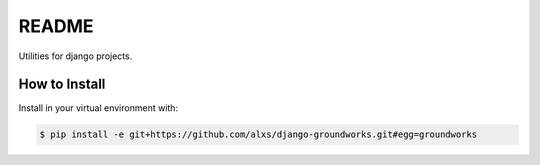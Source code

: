 README
======

Utilities for django projects.


How to Install
--------------

Install in your virtual environment with:

.. code:: bash

  $ pip install -e git+https://github.com/alxs/django-groundworks.git#egg=groundworks
